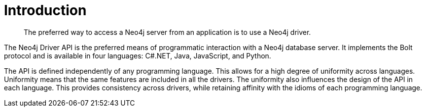 [[introduction]]
= Introduction

[abstract]
--
The preferred way to access a Neo4j server from an application is to use a Neo4j driver.
--

The Neo4j Driver API is the preferred means of programmatic interaction with a Neo4j database server.
It implements the Bolt protocol and is available in four languages: C#.NET, Java, JavaScript, and Python.
// TODO: decide how to talk about C#/.NET driver

The API is defined independently of any programming language.
This allows for a high degree of uniformity across languages.
Uniformity means that the same features are included in all the drivers.
The uniformity also influences the design of the API in each language.
This provides consistency across drivers, while retaining affinity with the idioms of each programming language.
// TODO: "API" used in conflicting ways.
// Rework this paragraph, spell out verbosely in causal language what we are trying to say first.
// Then tighten it up and make it concise and precise.
